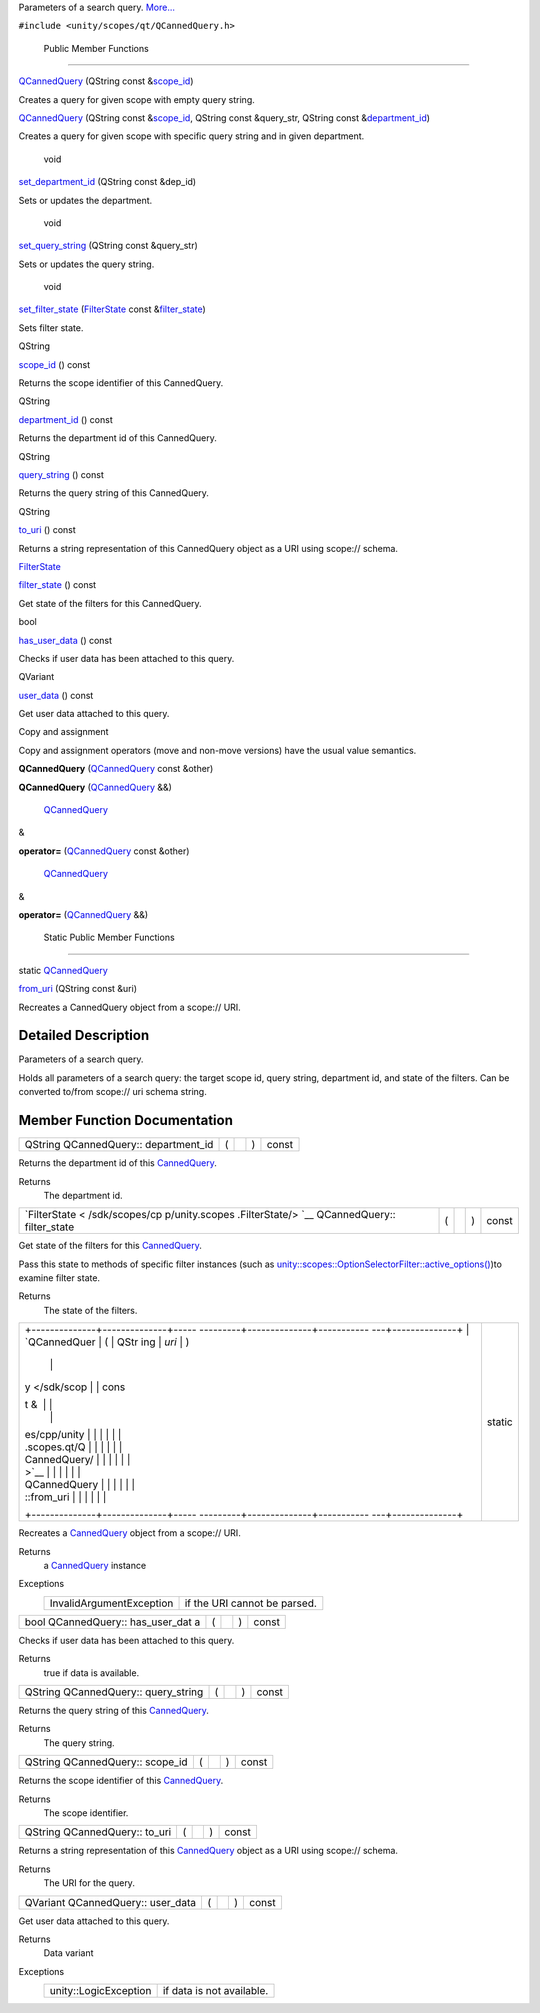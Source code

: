 Parameters of a search query.
`More... </sdk/scopes/cpp/unity.scopes.qt/QCannedQuery#details>`__

``#include <unity/scopes/qt/QCannedQuery.h>``

        Public Member Functions
-------------------------------

         

`QCannedQuery </sdk/scopes/cpp/unity.scopes.qt/QCannedQuery#adb7856712be37746fdc0038b4602b111>`__
(QString const
&\ `scope\_id </sdk/scopes/cpp/unity.scopes.qt/QCannedQuery#adf35e301629964cea60a0933e6d52110>`__)

 

| Creates a query for given scope with empty query string.

 

         

`QCannedQuery </sdk/scopes/cpp/unity.scopes.qt/QCannedQuery#a80403c0f728ed7af60a04c0debb06d6d>`__
(QString const
&\ `scope\_id </sdk/scopes/cpp/unity.scopes.qt/QCannedQuery#adf35e301629964cea60a0933e6d52110>`__,
QString const &query\_str, QString const
&\ `department\_id </sdk/scopes/cpp/unity.scopes.qt/QCannedQuery#aa8de764af79922d974e1bef6186be9ed>`__)

 

| Creates a query for given scope with specific query string and in
  given department.

 

        void 

`set\_department\_id </sdk/scopes/cpp/unity.scopes.qt/QCannedQuery#a848d48689bffc6f96cb70848201b8696>`__
(QString const &dep\_id)

 

| Sets or updates the department.

 

        void 

`set\_query\_string </sdk/scopes/cpp/unity.scopes.qt/QCannedQuery#aecb3afcf45e6a7e1a17d81786b665bda>`__
(QString const &query\_str)

 

| Sets or updates the query string.

 

        void 

`set\_filter\_state </sdk/scopes/cpp/unity.scopes.qt/QCannedQuery#adab1469e1be84e02b0d2d2170b095673>`__
(`FilterState </sdk/scopes/cpp/unity.scopes.FilterState/>`__ const
&\ `filter\_state </sdk/scopes/cpp/unity.scopes.qt/QCannedQuery#a4d9c022cf212f83907fc9cac6c314586>`__)

 

| Sets filter state.

 

QString 

`scope\_id </sdk/scopes/cpp/unity.scopes.qt/QCannedQuery#adf35e301629964cea60a0933e6d52110>`__
() const

 

| Returns the scope identifier of this CannedQuery.

 

QString 

`department\_id </sdk/scopes/cpp/unity.scopes.qt/QCannedQuery#aa8de764af79922d974e1bef6186be9ed>`__
() const

 

| Returns the department id of this CannedQuery.

 

QString 

`query\_string </sdk/scopes/cpp/unity.scopes.qt/QCannedQuery#ad819a186fa6ad212959cd5c93b6fbf7e>`__
() const

 

| Returns the query string of this CannedQuery.

 

QString 

`to\_uri </sdk/scopes/cpp/unity.scopes.qt/QCannedQuery#a1ff2ee31add772d96a954a61b0d1d6f6>`__
() const

 

| Returns a string representation of this CannedQuery object as a URI
  using scope:// schema.

 

`FilterState </sdk/scopes/cpp/unity.scopes.FilterState/>`__ 

`filter\_state </sdk/scopes/cpp/unity.scopes.qt/QCannedQuery#a4d9c022cf212f83907fc9cac6c314586>`__
() const

 

| Get state of the filters for this CannedQuery.

 

bool 

`has\_user\_data </sdk/scopes/cpp/unity.scopes.qt/QCannedQuery#acc27503e32e26b584c831435c485763c>`__
() const

 

| Checks if user data has been attached to this query.

 

QVariant 

`user\_data </sdk/scopes/cpp/unity.scopes.qt/QCannedQuery#acac6151094bc731f152490b468a03471>`__
() const

 

| Get user data attached to this query.

 

Copy and assignment

Copy and assignment operators (move and non-move versions) have the
usual value semantics.

         

**QCannedQuery**
(`QCannedQuery </sdk/scopes/cpp/unity.scopes.qt/QCannedQuery/>`__ const
&other)

 

         

**QCannedQuery**
(`QCannedQuery </sdk/scopes/cpp/unity.scopes.qt/QCannedQuery/>`__ &&)

 

        `QCannedQuery </sdk/scopes/cpp/unity.scopes.qt/QCannedQuery/>`__
& 

**operator=**
(`QCannedQuery </sdk/scopes/cpp/unity.scopes.qt/QCannedQuery/>`__ const
&other)

 

        `QCannedQuery </sdk/scopes/cpp/unity.scopes.qt/QCannedQuery/>`__
& 

**operator=**
(`QCannedQuery </sdk/scopes/cpp/unity.scopes.qt/QCannedQuery/>`__ &&)

 

        Static Public Member Functions
--------------------------------------

static `QCannedQuery </sdk/scopes/cpp/unity.scopes.qt/QCannedQuery/>`__ 

`from\_uri </sdk/scopes/cpp/unity.scopes.qt/QCannedQuery#a7b049394639516f3895da0bc17b19bfc>`__
(QString const &uri)

 

| Recreates a CannedQuery object from a scope:// URI.

 

Detailed Description
--------------------

Parameters of a search query.

Holds all parameters of a search query: the target scope id, query
string, department id, and state of the filters. Can be converted
to/from scope:// uri schema string.

Member Function Documentation
-----------------------------

+----------------+----------------+----------------+----------------+----------------+
| QString        | (              |                | )              | const          |
| QCannedQuery:: |                |                |                |                |
| department\_id |                |                |                |                |
+----------------+----------------+----------------+----------------+----------------+

Returns the department id of this
`CannedQuery </sdk/scopes/cpp/unity.scopes.CannedQuery/>`__.

Returns
    The department id.

+----------------+----------------+----------------+----------------+----------------+
| `FilterState < | (              |                | )              | const          |
| /sdk/scopes/cp |                |                |                |                |
| p/unity.scopes |                |                |                |                |
| .FilterState/> |                |                |                |                |
| `__            |                |                |                |                |
| QCannedQuery:: |                |                |                |                |
| filter\_state  |                |                |                |                |
+----------------+----------------+----------------+----------------+----------------+

Get state of the filters for this
`CannedQuery </sdk/scopes/cpp/unity.scopes.CannedQuery/>`__.

Pass this state to methods of specific filter instances (such as
`unity::scopes::OptionSelectorFilter::active\_options() </sdk/scopes/cpp/unity.scopes.OptionSelectorFilter#a3015abeb0439ccd29bd61afa9b7059df>`__)to
examine filter state.

Returns
    The state of the filters.

+--------------------------------------+--------------------------------------+
| +--------------+--------------+----- | static                               |
| ---------+--------------+----------- |                                      |
| ---+--------------+                  |                                      |
| | `QCannedQuer | (            | QStr |                                      |
| ing      | *uri*        | )          |                                      |
|    |              |                  |                                      |
| | y </sdk/scop |              | cons |                                      |
| t &      |              |            |                                      |
|    |              |                  |                                      |
| | es/cpp/unity |              |      |                                      |
|          |              |            |                                      |
|    |              |                  |                                      |
| | .scopes.qt/Q |              |      |                                      |
|          |              |            |                                      |
|    |              |                  |                                      |
| | CannedQuery/ |              |      |                                      |
|          |              |            |                                      |
|    |              |                  |                                      |
| | >`__         |              |      |                                      |
|          |              |            |                                      |
|    |              |                  |                                      |
| | QCannedQuery |              |      |                                      |
|          |              |            |                                      |
|    |              |                  |                                      |
| | ::from\_uri  |              |      |                                      |
|          |              |            |                                      |
|    |              |                  |                                      |
| +--------------+--------------+----- |                                      |
| ---------+--------------+----------- |                                      |
| ---+--------------+                  |                                      |
+--------------------------------------+--------------------------------------+

Recreates a `CannedQuery </sdk/scopes/cpp/unity.scopes.CannedQuery/>`__
object from a scope:// URI.

Returns
    a `CannedQuery </sdk/scopes/cpp/unity.scopes.CannedQuery/>`__
    instance

Exceptions
    +----------------------------+--------------------------------+
    | InvalidArgumentException   | if the URI cannot be parsed.   |
    +----------------------------+--------------------------------+

+----------------+----------------+----------------+----------------+----------------+
| bool           | (              |                | )              | const          |
| QCannedQuery:: |                |                |                |                |
| has\_user\_dat |                |                |                |                |
| a              |                |                |                |                |
+----------------+----------------+----------------+----------------+----------------+

Checks if user data has been attached to this query.

Returns
    true if data is available.

+----------------+----------------+----------------+----------------+----------------+
| QString        | (              |                | )              | const          |
| QCannedQuery:: |                |                |                |                |
| query\_string  |                |                |                |                |
+----------------+----------------+----------------+----------------+----------------+

Returns the query string of this
`CannedQuery </sdk/scopes/cpp/unity.scopes.CannedQuery/>`__.

Returns
    The query string.

+----------------+----------------+----------------+----------------+----------------+
| QString        | (              |                | )              | const          |
| QCannedQuery:: |                |                |                |                |
| scope\_id      |                |                |                |                |
+----------------+----------------+----------------+----------------+----------------+

Returns the scope identifier of this
`CannedQuery </sdk/scopes/cpp/unity.scopes.CannedQuery/>`__.

Returns
    The scope identifier.

+----------------+----------------+----------------+----------------+----------------+
| QString        | (              |                | )              | const          |
| QCannedQuery:: |                |                |                |                |
| to\_uri        |                |                |                |                |
+----------------+----------------+----------------+----------------+----------------+

Returns a string representation of this
`CannedQuery </sdk/scopes/cpp/unity.scopes.CannedQuery/>`__ object as a
URI using scope:// schema.

Returns
    The URI for the query.

+----------------+----------------+----------------+----------------+----------------+
| QVariant       | (              |                | )              | const          |
| QCannedQuery:: |                |                |                |                |
| user\_data     |                |                |                |                |
+----------------+----------------+----------------+----------------+----------------+

Get user data attached to this query.

Returns
    Data variant

Exceptions
    +-------------------------+-----------------------------+
    | unity::LogicException   | if data is not available.   |
    +-------------------------+-----------------------------+


